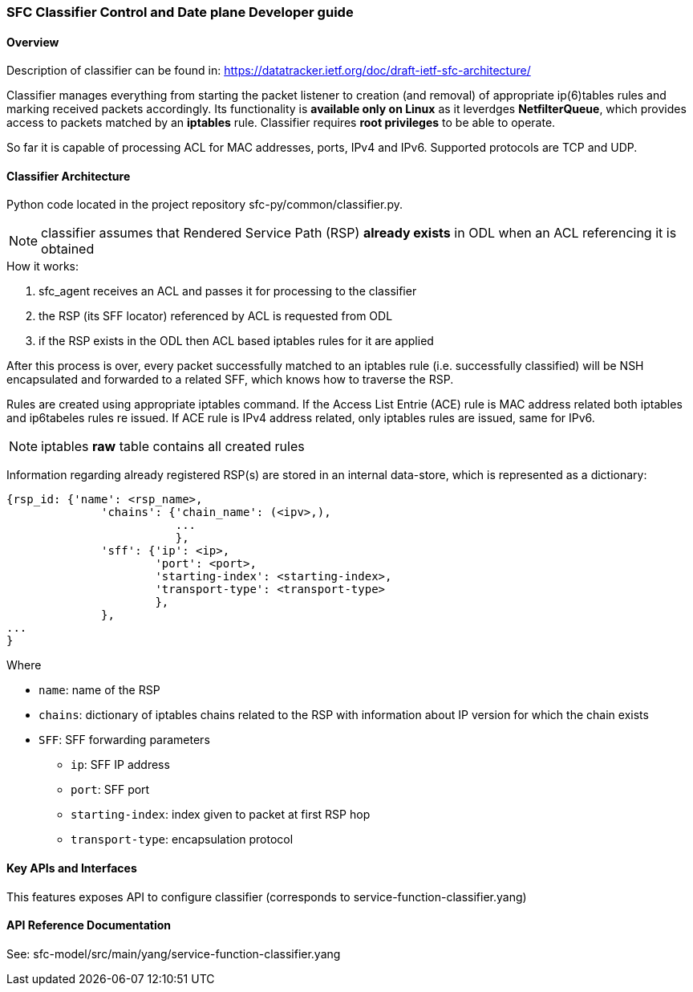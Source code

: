 === SFC Classifier Control and Date plane Developer guide

==== Overview
Description of classifier can be found in: https://datatracker.ietf.org/doc/draft-ietf-sfc-architecture/

Classifier manages everything from starting the packet listener to creation (and removal) of appropriate ip(6)tables rules and marking received packets accordingly. Its functionality is *available only on Linux* as it leverdges *NetfilterQueue*, which provides access to packets matched by an *iptables* rule. Classifier requires *root privileges* to be able to operate.

So far it is capable of processing ACL for MAC addresses, ports, IPv4 and IPv6. Supported protocols are TCP and UDP.

==== Classifier Architecture
Python code located in the project repository sfc-py/common/classifier.py.

NOTE: classifier assumes that Rendered Service Path (RSP) *already exists* in ODL when an ACL referencing it is obtained

.How it works:
. sfc_agent receives an ACL and passes it for processing to the classifier
. the RSP (its SFF locator) referenced by ACL is requested from ODL
. if the RSP exists in the ODL then ACL based iptables rules for it are applied

After this process is over, every packet successfully matched to an iptables rule (i.e. successfully classified) will be NSH encapsulated and forwarded to a related SFF, which knows how to traverse the RSP.

Rules are created using appropriate iptables command. If the Access List Entrie (ACE) rule is MAC address related both iptables and ip6tabeles rules re issued. If ACE rule is IPv4 address related, only iptables rules are issued, same for IPv6.

NOTE: iptables *raw* table contains all created rules

Information regarding already registered RSP(s) are stored in an internal data-store, which is represented as a dictionary:

	{rsp_id: {'name': <rsp_name>,
		      'chains': {'chain_name': (<ipv>,),
		                 ...
		                 },
		      'sff': {'ip': <ip>,
		              'port': <port>,
		              'starting-index': <starting-index>,
		              'transport-type': <transport-type>
		              },
		      },
	...
	}

.Where
    * `name`: name of the RSP
    * `chains`: dictionary of iptables chains related to the RSP with information about IP version for which the chain exists
    * `SFF`: SFF forwarding parameters
        - `ip`: SFF IP address
        - `port`: SFF port
        - `starting-index`: index given to packet at first RSP hop
        - `transport-type`: encapsulation protocol

==== Key APIs and Interfaces
This features exposes API to configure classifier (corresponds to service-function-classifier.yang)

==== API Reference Documentation
See: sfc-model/src/main/yang/service-function-classifier.yang
